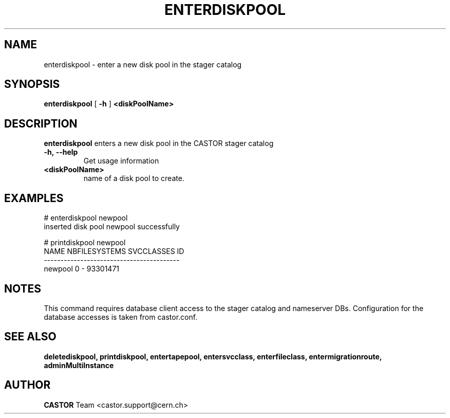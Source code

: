 .TH ENTERDISKPOOL 1 "2011" CASTOR "stager catalog administrative commands"
.SH NAME
enterdiskpool \- enter a new disk pool in the stager catalog
.SH SYNOPSIS
.B enterdiskpool
[
.BI -h
]
.BI <diskPoolName>
.SH DESCRIPTION
.B enterdiskpool
enters a new disk pool in the CASTOR stager catalog
.TP
.BI \-h,\ \-\-help
Get usage information
.TP
.BI <diskPoolName>
name of a disk pool to create.

.SH EXAMPLES
.nf
.ft CW
# enterdiskpool newpool
inserted disk pool newpool successfully

# printdiskpool newpool
   NAME NBFILESYSTEMS SVCCLASSES       ID
-----------------------------------------
newpool             0          - 93301471

.SH NOTES
This command requires database client access to the stager catalog and nameserver DBs.
Configuration for the database accesses is taken from castor.conf.

.SH SEE ALSO
.BR deletediskpool,
.BR printdiskpool,
.BR entertapepool,
.BR entersvcclass,
.BR enterfileclass,
.BR entermigrationroute,
.BR adminMultiInstance

.SH AUTHOR
\fBCASTOR\fP Team <castor.support@cern.ch>

